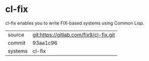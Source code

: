 * cl-fix

cl-fix enables you to write FIX-based systems using Common Lisp.

|---------+----------------------------------------|
| source  | git:https://gitlab.com/fix9/cl-fix.git |
| commit  | 93aa1c96                               |
| systems | cl-fix                                 |
|---------+----------------------------------------|
